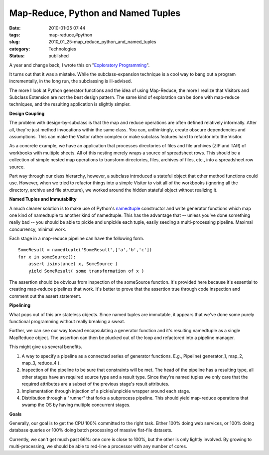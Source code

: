 Map-Reduce, Python and Named Tuples
===================================

:date: 2010-01-25 07:44
:tags: map-reduce,#python
:slug: 2010_01_25-map_reduce_python_and_named_tuples
:category: Technologies
:status: published

A year and change back, I wrote this on "`Exploratory
Programming <http://homepage.mac.com/s_lott/iblog/architecture/C551260341/E20081005191603/index.html>`__".

It turns out that it was a mistake. While the subclass-expansion
technique is a cool way to bang out a program incrementally, in the
long run, the subclassing is ill-advised.

The more I look at Python generator functions and the idea of using
Map-Reduce, the more I realize that Visitors and Subclass Extension
are not the best design pattern. The same kind of exploration can be
done with map-reduce techniques, and the resulting application is
slightly simpler.

**Design Coupling**

The problem with design-by-subclass is that the map and reduce
operations are often defined relatively informally. After all,
they're just method invocations within the same class. You can,
unthinkingly, create obscure dependencies and assumptions. This can
make the Visitor rather complex or make subclass features hard to
refactor into the Visitor.

As a concrete example, we have an application that processes
directories of files and file archives (ZIP and TAR) of workbooks
with multiple sheets. All of this nesting merely wraps a source of
spreadsheet rows. This should be a collection of simple nested map
operations to transform directories, files, archives of files, etc.,
into a spreadsheet row source.

Part way through our class hierarchy, however, a subclass introduced
a stateful object that other method functions could use. However,
when we tried to refactor things into a simple Visitor to visit all
of the workbooks (ignoring all the directory, archive and file
structure), we worked around the hidden stateful object without
realizing it.

**Named Tuples and Immutability**

A much cleaner solution is to make use of Python's
`namedtuple <http://docs.python.org/dev/library/collections.html#collections.namedtuple>`__
constructor and write generator functions which map one kind of
namedtuple to another kind of namedtuple. This has the advantage that
-- unless you've done something really bad -- you should be able to
pickle and unpickle each tuple, easily seeding a multi-processing
pipeline. Maximal concurrency, minimal work.

Each stage in a map-reduce pipeline can have the following form.

::

    SomeResult = namedtuple('SomeResult',['a','b','c'])
    for x in someSource():
        assert isinstance( x, SomeSource )
        yield SomeResult( some transformation of x )

The assertion should be obvious from inspection of the someSource
function. It's provided here because it's essential to creating
map-reduce pipelines that work. It's better to prove that the
assertion true through code inspection and comment out the assert
statement.

**Pipelining**

What pops out of this are stateless objects. Since named tuples are
immutable, it appears that we've done some purely functional
programming without really breaking a sweat.

Further, we can see our way toward encapsulating a generator function
and it's resulting namedtuple as a single MapReduce object. The
assertion can then be plucked out of the loop and refactored into a
pipeline manager.

This might give us several benefits.

#.  A way to specify a pipeline as a connected series of generator
    functions. E.g., Pipeline( generator_1, map_2, map_3, reduce_4 ).

#.  Inspection of the pipeline to be sure that constraints will be
    met. The head of the pipeline has a resulting type, all other
    stages have an required source type and a result type. Since
    they're named tuples we only care that the required attributes are
    a subset of the previous stage's result attributes.

#.  Implementation through injection of a pickle/unpickle wrapper
    around each stage.

#.  Distribution through a "runner" that forks a subprocess pipeline.
    This should yield map-reduce operations that swamp the OS by
    having multiple concurrent stages.

**Goals**

Generally, our goal is to get the CPU 100% committed to the right
task. Either 100% doing web services, or 100% doing database
queries or 100% doing batch processing of massive flat-file
datasets.

Currently, we can't get much past 66%: one core is close to 100%,
but the other is only lightly involved. By growing to
multi-processing, we should be able to red-line a processor with
any number of cores.





